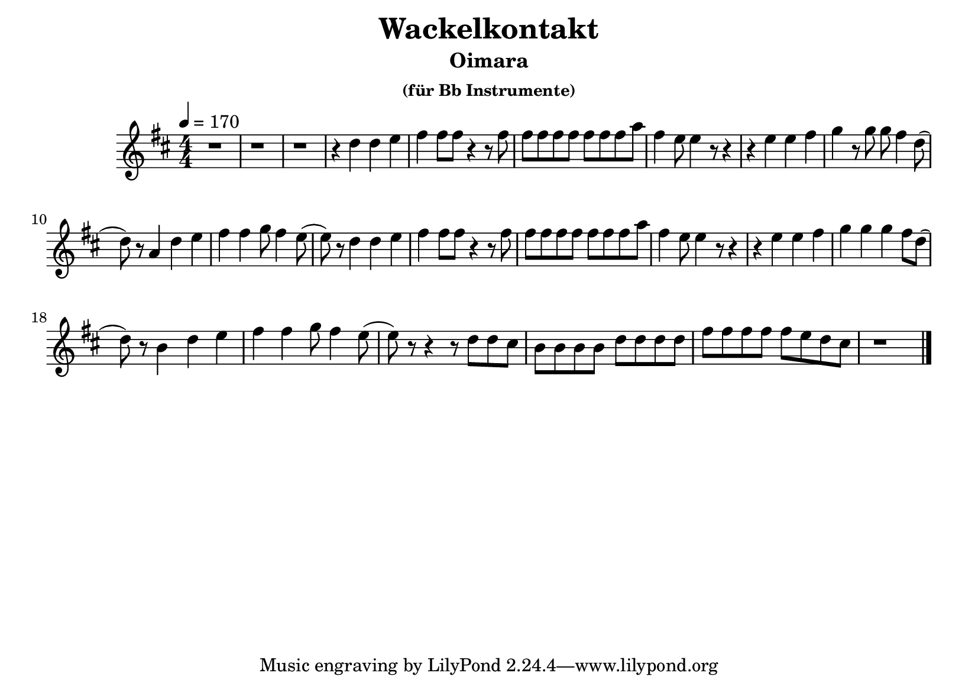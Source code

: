 keyTime = { \key d \major \time 4/4 \numericTimeSignature }

myVoice = \relative c'' {
    \tempo 4 = 170
    r1 r1 r1 r4 d4 d4 e4 fis4 fis8 fis8 r4 r8 fis8 fis8 fis8 fis8 fis8 fis8 fis8 fis8 a8 fis4 e8 e4 r8 r4 r4 e4 e4 fis4 g4 r8 g8 g8 fis4 d8( \break
    d8) r8 a4 d4 e4 fis4 fis4 g8 fis4 e8( e8) r8 d4 d4 e4 fis4 fis8 fis8 r4 r8 fis8 fis8 fis8 fis8 fis8 fis8 fis8 fis8 a8 fis4 e8 e4 r8 r4 r4 e4 e4 fis4 g4 g4 g4 fis8 d8( \break
    d8) r8 b4 d4 e4 fis4 fis4 g8 fis4 e8( e8) r8 r4 r8 d8 d8 cis8 b8 b8 b8 b8 d8 d8 d8 d8 fis8 fis8 fis8 fis8 fis8 e8 d8 cis8 r1 \bar "|."
}

\version "2.24.4"
\paper {
  #(set-paper-size "a5landscape")
}

\header {
  title = "Wackelkontakt"
  subtitle = "Oimara"
  subsubtitle = "(für Bb Instrumente)"
}
\score {
  \new Staff <<
    \clef "treble"
    \new Voice = "P1" { \keyTime \myVoice }
  >>
  \layout { }
  \midi {
    \Score
      tempoWholesPerMinute = #(ly:make-moment 170 4)
  }
}